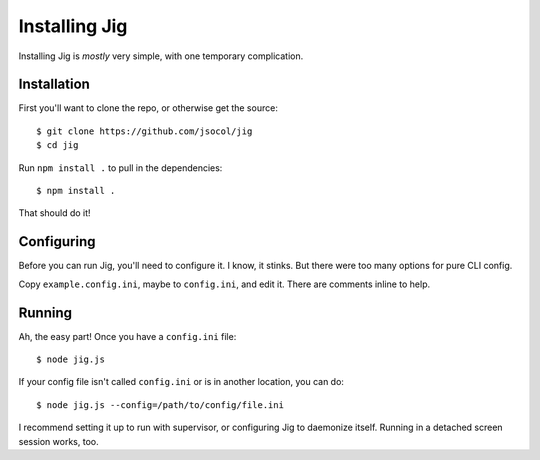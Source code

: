 ==============
Installing Jig
==============

Installing Jig is *mostly* very simple, with one temporary complication.


Installation
============

First you'll want to clone the repo, or otherwise get the source::

    $ git clone https://github.com/jsocol/jig
    $ cd jig

Run ``npm install .`` to pull in the dependencies::

    $ npm install .

That should do it!


Configuring
===========

Before you can run Jig, you'll need to configure it. I know, it stinks. But
there were too many options for pure CLI config.

Copy ``example.config.ini``, maybe to ``config.ini``, and edit it. There are
comments inline to help.


Running
=======

Ah, the easy part! Once you have a ``config.ini`` file::

    $ node jig.js

If your config file isn't called ``config.ini`` or is in another location, you
can do::

    $ node jig.js --config=/path/to/config/file.ini

I recommend setting it up to run with supervisor, or configuring Jig to
daemonize itself. Running in a detached screen session works, too.


.. _node-github: https://github.com/jsocol/node-github
.. _pull-req: https://github.com/ajaxorg/node-github/pull/20
